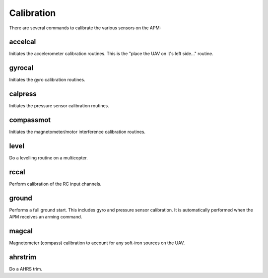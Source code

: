 ===========
Calibration
===========

There are several commands to calibrate the various sensors on the APM:

accelcal
========

Initiates the accelerometer calibration routines. This is the "place the
UAV on it's left side..." routine.

gyrocal
=======

Initiates the gyro calibration routines.

calpress
========

Initiates the pressure sensor calibration routines.

compassmot
==========

Initiates the magnetometer/motor interference calibration routines.

level
=====

Do a levelling routine on a multicopter.

rccal
=====

Perform calibration of the RC input channels.

ground
======

Performs a full ground start. This includes gyro and pressure sensor
calibration. It is automatically performed when the APM receives an
arming command.

magcal
======

Magnetometer (compass) calibration to account for any soft-iron 
sources on the UAV.

ahrstrim
========

Do a AHRS trim.

